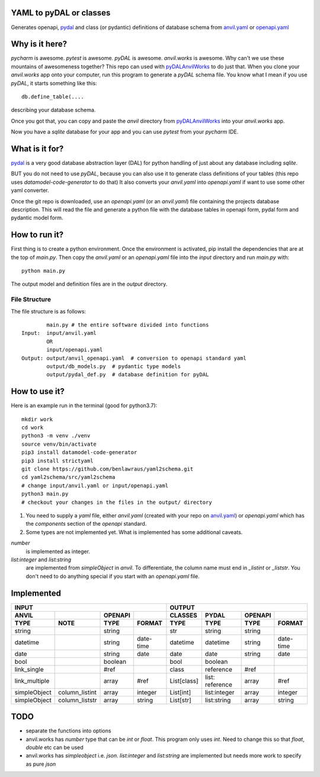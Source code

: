 YAML to pyDAL or classes
------------
Generates openapi, `pydal <https://py4web.com/_documentation/static/en/chapter-07.html>`_
and class (or pydantic)  definitions of database schema from `anvil.yaml <https://anvil.works>`_ or
`openapi.yaml <https://swagger.io/docs/specification/about/>`_

Why is it here?
---------------
*pycharm* is awesome. *pytest* is awesome. *pyDAL* is awesome. *anvil.works* is awesome.
Why can't we use these mountains of awesomeness together?
This repo can used with `pyDALAnvilWorks <https://github.com/benlawraus/pyDALAnvilWorks>`_ to do just that.
When you clone your *anvil.works* app onto your computer, run this program to generate a *pyDAL* schema file.
You know what I mean if you use *pyDAL*, it starts something like this::

    db.define_table(....

describing your database schema.

Once you got that, you can copy and paste the `anvil` directory from `pyDALAnvilWorks <https://github.com/benlawraus/pyDALAnvilWorks>`_
into your *anvil.works* app.

Now you have a `sqlite` database for your app and you can use *pytest* from your *pycharm* IDE.

What is it for?
---------------
`pydal <https://py4web.com/_documentation/static/en/chapter-07.html>`_ is a very good database abstraction layer (DAL)
for python handling of just about any database including `sqlite`.

BUT you do not need to use *pyDAL*, because you can also use it to generate class definitions of your tables (this repo uses `datamodel-code-generator` to do that)
It also converts your `anvil.yaml` into `openapi.yaml` if want to use some other yaml converter.


Once the git repo is downloaded, use an `openapi.yaml` (or an `anvil.yaml`) file containing the
projects database description. This will read the file and generate a python file with the database
tables in openapi form, pydal form and pydantic model form.

How to run it?
---------------
First thing is to create a python environment. Once the environment is activated,
pip install the dependencies that are at the top of `main.py`.
Then copy the `anvil.yaml` or an `openapi.yaml` file into the `input` directory and run
`main.py` with::

    python main.py

The output model and definition files are in the `output` directory.

File Structure
^^^^^^^^^^^^^^
The file structure is as follows::

            main.py # the entire software divided into functions
    Input:  input/anvil.yaml
            OR
            input/openapi.yaml
    Output: output/anvil_openapi.yaml  # conversion to openapi standard yaml
            output/db_models.py  # pydantic type models
            output/pydal_def.py  # database definition for pyDAL


How to use it?
--------------
Here is an example run in the terminal (good for python3.7)::

    mkdir work
    cd work
    python3 -m venv ./venv
    source venv/bin/activate
    pip3 install datamodel-code-generator
    pip3 install strictyaml
    git clone https://github.com/benlawraus/yaml2schema.git
    cd yaml2schema/src/yaml2schema
    # change input/anvil.yaml or input/openapi.yaml
    python3 main.py
    # checkout your changes in the files in the output/ directory

#.  You need to supply a `yaml` file, either `anvil.yaml` (created with your repo on `anvil.yaml <https://anvil.works>`_)
    or `openapi.yaml` which has the `components` section of the `openapi` standard.
#.  Some types are not implemented yet. What is implemented has some additional caveats.

`number`
           is implemented as integer.
`list:integer` and `list:string`
           are implemented from `simpleObject` in `anvil`. To differentiate, the column name must end in `_listint` or `_liststr`. You don't need to do anything special if you start with an `openapi.yaml` file.




Implemented
-----------
============= ============== ======= ========= =========== =============== ======= =========
INPUT                                                      OUTPUT
---------------------------------------------- ---------------------------------------------
ANVIL                        OPENAPI           CLASSES     PYDAL           OPENAPI
TYPE          NOTE           TYPE    FORMAT    TYPE        TYPE            TYPE    FORMAT
============= ============== ======= ========= =========== =============== ======= =========
string                       string            str         string          string
datetime                     string  date-time datetime    datetime        string  date-time
date                         string  date      date        date            string  date
bool                         boolean           bool        boolean
link_single                  #ref              class       reference       #ref
link_multiple                array   #ref      List[class] list: reference array   #ref
simpleObject  column_listint array   integer   List[int]   list:integer    array   integer
simpleObject  column_liststr array   string    List[str]   list:string     array   string
============= ============== ======= ========= =========== =============== ======= =========


TODO
------
- separate the functions into options
- anvil.works has `number` type that can be `int` or `float`. This program only uses `int`. Need to change this so that `float`, `double` etc can be used
- anvil.works has `simpleobject` i.e. `json`. `list:integer` and `list:string` are implemented but needs more work to specify as pure `json`
